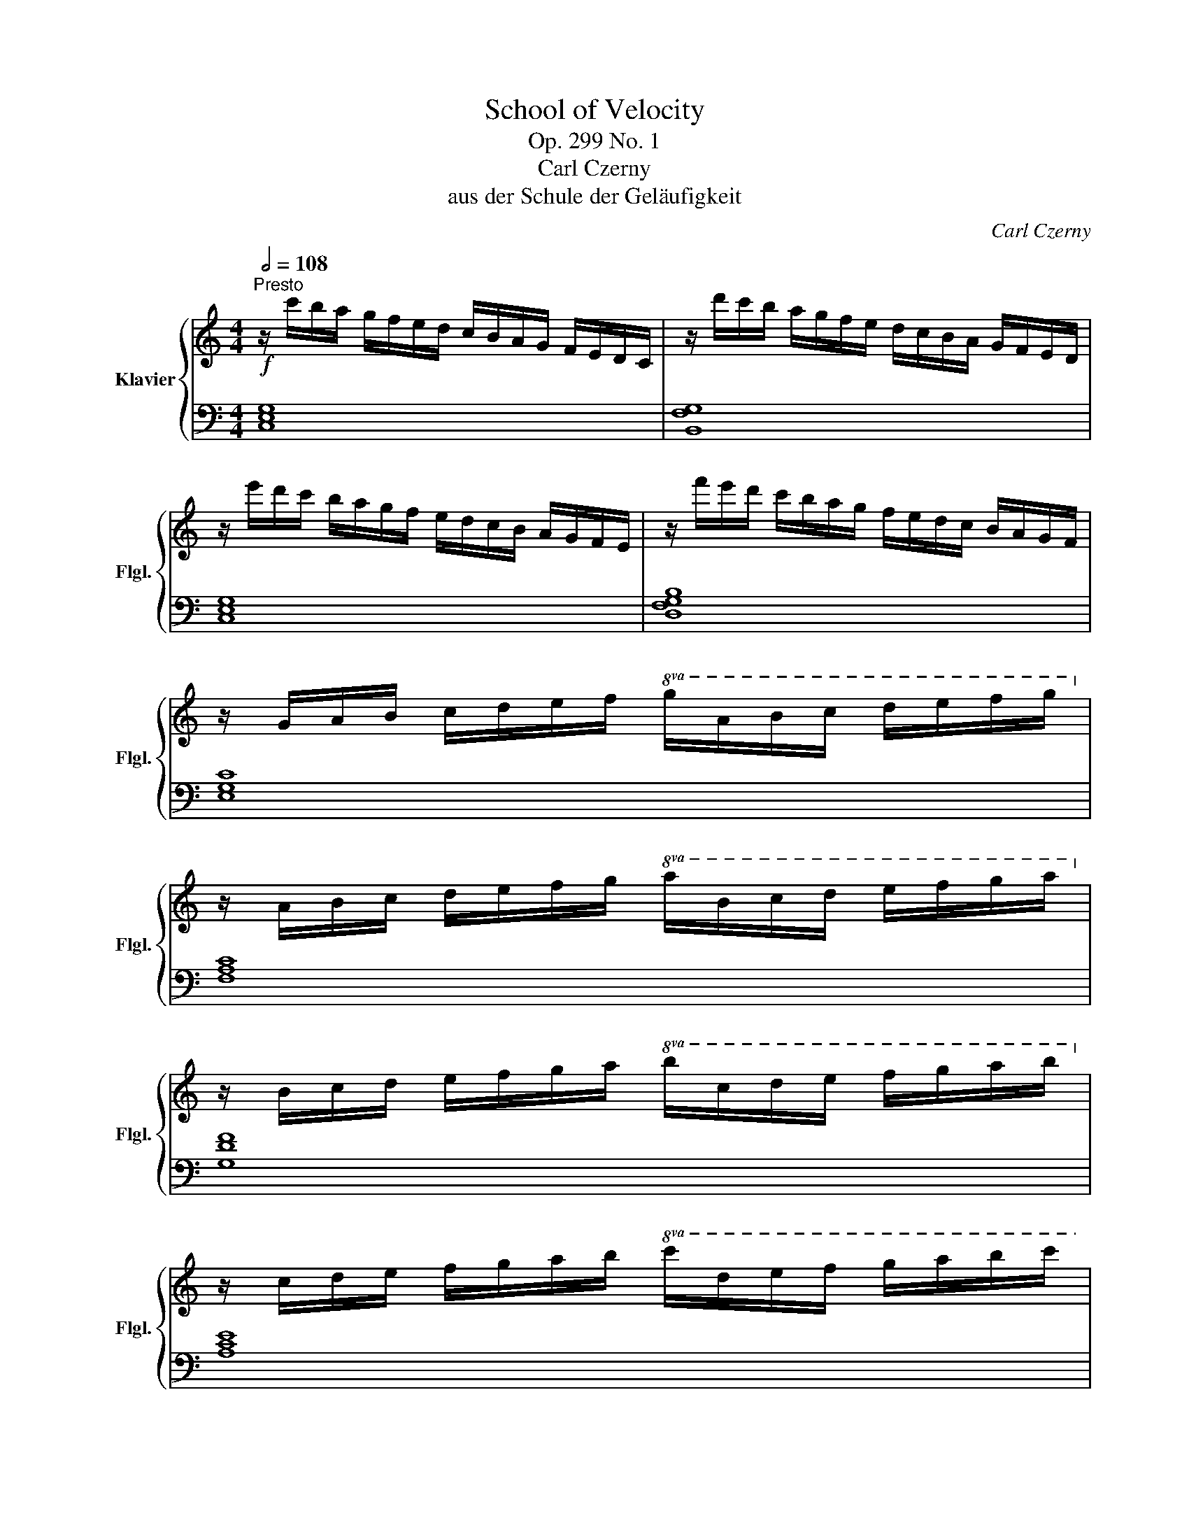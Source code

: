 X:1
T:School of Velocity
T:Op. 299 No. 1
T:Carl Czerny
T:aus der Schule der Geläufigkeit
C:Carl Czerny
%%score { 1 | 2 }
L:1/8
Q:1/2=108
M:4/4
K:C
V:1 treble nm="Klavier" snm="Flgl."
V:2 bass 
V:1
"^Presto"!f! z/ c'/b/a/ g/f/e/d/ c/B/A/G/ F/E/D/C/ | z/ d'/c'/b/ a/g/f/e/ d/c/B/A/ G/F/E/D/ | %2
 z/ e'/d'/c'/ b/a/g/f/ e/d/c/B/ A/G/F/E/ | z/ f'/e'/d'/ c'/b/a/g/ f/e/d/c/ B/A/G/F/ | %4
 z/ G/A/B/ c/d/e/f/!8va(! g/a/b/c'/ d'/e'/f'/g'/!8va)! | %5
 z/ A/B/c/ d/e/f/g/!8va(! a/b/c'/d'/ e'/f'/g'/a'/!8va)! | %6
 z/ B/c/d/ e/f/g/a/!8va(! b/c'/d'/e'/ f'/g'/a'/b'/!8va)! | %7
 z/ c/d/e/ f/g/a/b/!8va(! c'/d'/e'/f'/ g'/a'/b'/c''/ | %8
 z/ d'/e'/f'/ g'/a'/b'/^c''/ d''/d''/f''/e''/ d''/a'/f''/e''/ | %9
 d''/a'/f''/e''/ d''/a'/f''/e''/ d''/a'/f''/e''/ d''/a'/f''/e''/ | %10
 d''/a'/f''/e''/ d''/c''/b'/a'/ g'/f'/e'/d'/ c'/b/a/g/!8va)! | %11
 f/e/d/c/ B/A/G/F/ E/D/C/B,/ D/C/B,/A,/ | G,/A,/B,/C/ D/E/F/G/ E/C/D/E/ F/G/A/B/ | %13
 c/E/F/G/ A/B/c/d/ e/G/A/B/ c/d/e/f/ | g/c/d/e/ f/g/a/b/ c'/b/a/g/ e'/d'/c'/b/ | %15
 c'/b/a/g/"_cresc." e'/d'/c'/b/ c'/b/a/g/ e'/d'/c'/b/ | %16
 c'/b/a/g/ a/b/c'/d'/ e'/d'/c'/b/ c'/d'/e'/f'/ | %17
!8va(! a'/g'/f'/e'/ f'/g'/a'/b'/ c''/b'/a'/g'/ a'/b'/c''/d''/ | %18
!ff! ^d''/e''/=d''/c''/ b'/a'/g'/f'/!8va)! e'/d'/c'/b/ a/g/f/e/ | %19
 d/d'/c'/b/ a/g/f/e/ d/c/B/A/ G/F/E/D/ | C z z2 [cegc'] z z2 | C2 z2 z4 |] %22
V:2
 [C,E,G,]8 | [B,,F,G,]8 | [C,E,G,]8 | [D,F,G,B,]8 | [E,G,C]8 | [F,A,C]8 | [G,DF]8 | [A,CE]8 | %8
 [F,A,D]8- | [F,A,D]8- | [F,A,D]2 z2 z4 | z2 z2 z2 [^F,,C,_E,]2 | [G,,C,=E,]8- | [G,,C,E,]8- | %14
 [G,,C,E,]8- | [G,,C,E,]8- | [G,,C,E,]8- | [G,,C,E,]8- | [G,,C,E,]2 z2 [G,CE]2 z2 | %19
 [G,B,F]2 z2 [G,,B,,F,]2 z2 | [C,E,] z z2 [C,E,G,C] z z2 | [C,,C,]2 z2 z4 |] %22

